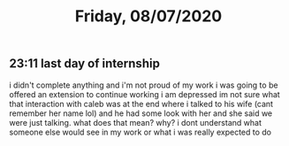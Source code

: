 #+TITLE: Friday, 08/07/2020
** 23:11 last day of internship
i didn't complete anything and i'm not proud of my work
i was going to be offered an extension to continue working
i am depressed
im not sure what that interaction with caleb was at the end
where i talked to his wife (cant remember her name lol) and
he had some look with her and she said we were just talking.
what does that mean? why?
i dont understand what someone else would see in my work
or what i was really expected to do
